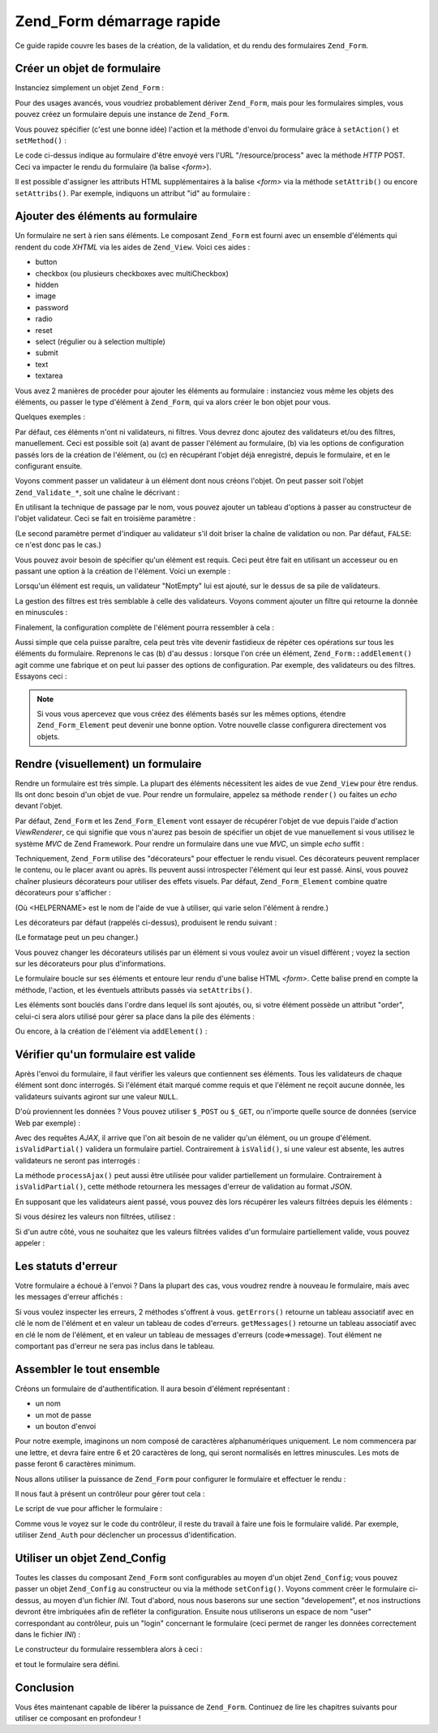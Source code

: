 .. _zend.form.quickstart:

Zend_Form démarrage rapide
==========================

Ce guide rapide couvre les bases de la création, de la validation, et du rendu des formulaires ``Zend_Form``.

.. _zend.form.quickstart.create:

Créer un objet de formulaire
----------------------------

Instanciez simplement un objet ``Zend_Form``\  :

.. code-block:: php
   :linenos:

   $form = new Zend_Form;

Pour des usages avancés, vous voudriez probablement dériver ``Zend_Form``, mais pour les formulaires simples,
vous pouvez créez un formulaire depuis une instance de ``Zend_Form``.

Vous pouvez spécifier (c'est une bonne idée) l'action et la méthode d'envoi du formulaire grâce à
``setAction()`` et ``setMethod()``\  :

.. code-block:: php
   :linenos:

   $form->setAction('/resource/process')
        ->setMethod('post');

Le code ci-dessus indique au formulaire d'être envoyé vers l'URL "/resource/process" avec la méthode *HTTP*
POST. Ceci va impacter le rendu du formulaire (la balise *<form>*).

Il est possible d'assigner les attributs HTML supplémentaires à la balise *<form>* via la méthode
``setAttrib()`` ou encore ``setAttribs()``. Par exemple, indiquons un attribut "id" au formulaire :

.. code-block:: php
   :linenos:

   $form->setAttrib('id', 'login');

.. _zend.form.quickstart.elements:

Ajouter des éléments au formulaire
----------------------------------

Un formulaire ne sert à rien sans éléments. Le composant ``Zend_Form`` est fourni avec un ensemble d'éléments
qui rendent du code *XHTML* via les aides de ``Zend_View``. Voici ces aides :

- button

- checkbox (ou plusieurs checkboxes avec multiCheckbox)

- hidden

- image

- password

- radio

- reset

- select (régulier ou à selection multiple)

- submit

- text

- textarea

Vous avez 2 manières de procéder pour ajouter les éléments au formulaire : instanciez vous même les objets des
éléments, ou passer le type d'élément à ``Zend_Form``, qui va alors créer le bon objet pour vous.

Quelques exemples :

.. code-block:: php
   :linenos:

   // Ajout d'un objet élément :
   $form->addElement(new Zend_Form_Element_Text('username'));

   // Passage d'un texte décrivant le futur objet élément, à Zend_Form :
   $form->addElement('text', 'username');

Par défaut, ces éléments n'ont ni validateurs, ni filtres. Vous devrez donc ajoutez des validateurs et/ou des
filtres, manuellement. Ceci est possible soit (a) avant de passer l'élément au formulaire, (b) via les options de
configuration passés lors de la création de l'élément, ou (c) en récupérant l'objet déjà enregistré,
depuis le formulaire, et en le configurant ensuite.

Voyons comment passer un validateur à un élément dont nous créons l'objet. On peut passer soit l'objet
``Zend_Validate_*``, soit une chaîne le décrivant :

.. code-block:: php
   :linenos:

   $username = new Zend_Form_Element_Text('username');

   // Passage d'un objet Zend_Validate_*:
   $username->addValidator(new Zend_Validate_Alnum());

   // Passage du nom du validateur:
   $username->addValidator('alnum');

En utilisant la technique de passage par le nom, vous pouvez ajouter un tableau d'options à passer au constructeur
de l'objet validateur. Ceci se fait en troisième paramètre :

.. code-block:: php
   :linenos:

   // Passage d'options au validateur
   $username->addValidator('regex', false, array('/^[a-z]/i'));

(Le second paramètre permet d'indiquer au validateur s'il doit briser la chaîne de validation ou non. Par
défaut, ``FALSE``: ce n'est donc pas le cas.)

Vous pouvez avoir besoin de spécifier qu'un élément est requis. Ceci peut être fait en utilisant un accesseur
ou en passant une option à la création de l'élément. Voici un exemple :

.. code-block:: php
   :linenos:

   // Cet élément est requis:
   $username->setRequired(true);

Lorsqu'un élément est requis, un validateur "NotEmpty" lui est ajouté, sur le dessus de sa pile de validateurs.

La gestion des filtres est très semblable à celle des validateurs. Voyons comment ajouter un filtre qui retourne
la donnée en minuscules :

.. code-block:: php
   :linenos:

   $username->addFilter('StringtoLower');

Finalement, la configuration complète de l'élément pourra ressembler à cela :

.. code-block:: php
   :linenos:

   $username->addValidator('alnum')
            ->addValidator('regex', false, array('/^[a-z]/'))
            ->setRequired(true)
            ->addFilter('StringToLower');

   // ou, de manière plus compacte:
   $username->addValidators(array('alnum',
           array('regex', false, '/^[a-z]/i')
       ))
       ->setRequired(true)
       ->addFilters(array('StringToLower'));

Aussi simple que cela puisse paraître, cela peut très vite devenir fastidieux de répéter ces opérations sur
tous les éléments du formulaire. Reprenons le cas (b) d'au dessus : lorsque l'on crée un élément,
``Zend_Form::addElement()`` agit comme une fabrique et on peut lui passer des options de configuration. Par
exemple, des validateurs ou des filtres. Essayons ceci :

.. code-block:: php
   :linenos:

   $form->addElement('text', 'username', array(
       'validators' => array(
           'alnum',
           array('regex', false, '/^[a-z]/i')
       ),
       'required' => true,
       'filters'  => array('StringToLower'),
   ));

.. note::

   Si vous vous apercevez que vous créez des éléments basés sur les mêmes options, étendre
   ``Zend_Form_Element`` peut devenir une bonne option. Votre nouvelle classe configurera directement vos objets.

.. _zend.form.quickstart.render:

Rendre (visuellement) un formulaire
-----------------------------------

Rendre un formulaire est très simple. La plupart des éléments nécessitent les aides de vue ``Zend_View`` pour
être rendus. Ils ont donc besoin d'un objet de vue. Pour rendre un formulaire, appelez sa méthode ``render()`` ou
faites un *echo* devant l'objet.

.. code-block:: php
   :linenos:

   // Appel explicite de render() :
   echo $form->render($view);

   // Supposant que setView() avec passage d'un objet Zend_View a été appelée avant :
   echo $form;

Par défaut, ``Zend_Form`` et les ``Zend_Form_Element`` vont essayer de récupérer l'objet de vue depuis l'aide
d'action *ViewRenderer*, ce qui signifie que vous n'aurez pas besoin de spécifier un objet de vue manuellement si
vous utilisez le système *MVC* de Zend Framework. Pour rendre un formulaire dans une vue *MVC*, un simple *echo*
suffit :

.. code-block:: php
   :linenos:

   <?php echo $this->form ?>

Techniquement, ``Zend_Form`` utilise des "décorateurs" pour effectuer le rendu visuel. Ces décorateurs peuvent
remplacer le contenu, ou le placer avant ou après. Ils peuvent aussi introspecter l'élément qui leur est passé.
Ainsi, vous pouvez chaîner plusieurs décorateurs pour utiliser des effets visuels. Par défaut,
``Zend_Form_Element`` combine quatre décorateurs pour s'afficher :

.. code-block:: php
   :linenos:

   $element->addDecorators(array(
       'ViewHelper',
       'Errors',
       array('HtmlTag', array('tag' => 'dd')),
       array('Label', array('tag' => 'dt')),
   ));

(Où <HELPERNAME> est le nom de l'aide de vue à utiliser, qui varie selon l'élément à rendre.)

Les décorateurs par défaut (rappelés ci-dessus), produisent le rendu suivant :

.. code-block:: html
   :linenos:

   <dt><label for="username" class="required">Username</dt>
   <dd>
       <input type="text" name="username" value="123-abc" />
       <ul class="errors">
           <li>'123-abc' has not only alphabetic and digit characters</li>
           <li>'123-abc' does not match against pattern '/^[a-z]/i'</li>
       </ul>
   </dd>

(Le formatage peut un peu changer.)

Vous pouvez changer les décorateurs utilisés par un élément si vous voulez avoir un visuel différent ; voyez
la section sur les décorateurs pour plus d'informations.

Le formulaire boucle sur ses éléments et entoure leur rendu d'une balise HTML *<form>*. Cette balise prend en
compte la méthode, l'action, et les éventuels attributs passés via ``setAttribs()``.

Les éléments sont bouclés dans l'ordre dans lequel ils sont ajoutés, ou, si votre élément possède un
attribut "order", celui-ci sera alors utilisé pour gérer sa place dans la pile des éléments :

.. code-block:: php
   :linenos:

   $element->setOrder(10);

Ou encore, à la création de l'élément via ``addElement()``\  :

.. code-block:: php
   :linenos:

   $form->addElement('text', 'username', array('order' => 10));

.. _zend.form.quickstart.validate:

Vérifier qu'un formulaire est valide
------------------------------------

Après l'envoi du formulaire, il faut vérifier les valeurs que contiennent ses éléments. Tous les validateurs de
chaque élément sont donc interrogés. Si l'élément était marqué comme requis et que l'élément ne reçoit
aucune donnée, les validateurs suivants agiront sur une valeur ``NULL``.

D'où proviennent les données ? Vous pouvez utiliser ``$_POST`` ou ``$_GET``, ou n'importe quelle source de
données (service Web par exemple) :

.. code-block:: php
   :linenos:

   if ($form->isValid($_POST)) {
       // succès!
   } else {
       // echec!
   }

Avec des requêtes *AJAX*, il arrive que l'on ait besoin de ne valider qu'un élément, ou un groupe d'élément.
``isValidPartial()`` validera un formulaire partiel. Contrairement à ``isValid()``, si une valeur est absente, les
autres validateurs ne seront pas interrogés :

.. code-block:: php
   :linenos:

   if ($form->isValidPartial($_POST)) {
       // Tous les éléments présents dans $_POST ont passé la validation
   } else {
       // un ou plusieurs éléments présent dans $_POST ont échoué
   }

La méthode ``processAjax()`` peut aussi être utilisée pour valider partiellement un formulaire. Contrairement à
``isValidPartial()``, cette méthode retournera les messages d'erreur de validation au format *JSON*.

En supposant que les validateurs aient passé, vous pouvez dès lors récupérer les valeurs filtrées depuis les
éléments :

.. code-block:: php
   :linenos:

   $values = $form->getValues();

Si vous désirez les valeurs non filtrées, utilisez :

.. code-block:: php
   :linenos:

   $unfiltered = $form->getUnfilteredValues();

Si d'un autre côté, vous ne souhaitez que les valeurs filtrées valides d'un formulaire partiellement valide,
vous pouvez appeler :

.. code-block:: php
   :linenos:

   $values = $form->getValidValues($_POST);

.. _zend.form.quickstart.errorstatus:

Les statuts d'erreur
--------------------

Votre formulaire a échoué à l'envoi ? Dans la plupart des cas, vous voudrez rendre à nouveau le formulaire,
mais avec les messages d'erreur affichés :

.. code-block:: php
   :linenos:

   if (!$form->isValid($_POST)) {
       echo $form;

       // ou en assignant un objet de vue (cas non-MVC typiquement)
       $this->view->form = $form;
       return $this->render('form');
   }

Si vous voulez inspecter les erreurs, 2 méthodes s'offrent à vous. ``getErrors()`` retourne un tableau associatif
avec en clé le nom de l'élément et en valeur un tableau de codes d'erreurs. ``getMessages()`` retourne un
tableau associatif avec en clé le nom de l'élément, et en valeur un tableau de messages d'erreurs
(code=>message). Tout élément ne comportant pas d'erreur ne sera pas inclus dans le tableau.

.. _zend.form.quickstart.puttingtogether:

Assembler le tout ensemble
--------------------------

Créons un formulaire de d'authentification. Il aura besoin d'élément représentant :

- un nom

- un mot de passe

- un bouton d'envoi

Pour notre exemple, imaginons un nom composé de caractères alphanumériques uniquement. Le nom commencera par une
lettre, et devra faire entre 6 et 20 caractères de long, qui seront normalisés en lettres minuscules. Les mots de
passe feront 6 caractères minimum.

Nous allons utiliser la puissance de ``Zend_Form`` pour configurer le formulaire et effectuer le rendu :

.. code-block:: php
   :linenos:

   $form = new Zend_Form();
   $form->setAction('/user/login')
        ->setMethod('post');

   // élément nom :
   $username = $form->createElement('text', 'username');
   $username->addValidator('alnum')
            ->addValidator('regex', false, array('/^[a-z]+/'))
            ->addValidator('stringLength', false, array(6, 20))
            ->setRequired(true)
            ->addFilter('StringToLower');

   // élément mot de passe :
   $password = $form->createElement('password', 'password');
   $password->addValidator('StringLength', false, array(6))
            ->setRequired(true);

   // Ajout des éléments au formulaire
   $form->addElement($username)
        ->addElement($password)
        // addElement() agit comme une fabrique qui crée un bouton 'Login'
        ->addElement('submit', 'login', array('label' => 'Login'));

Il nous faut à présent un contrôleur pour gérer tout cela :

.. code-block:: php
   :linenos:

   class UserController extends Zend_Controller_Action
   {
       public function getForm()
       {
           // Créer le formulaire comme décrit ci-dessus
           return $form;
       }

       public function indexAction()
       {
           // rend user/form.phtml
           $this->view->form = $this->getForm();
           $this->render('form');
       }

       public function loginAction()
       {
           if (!$this->getRequest()->isPost()) {
               return $this->_forward('index');
           }
           $form = $this->getForm();
           if (!$form->isValid($_POST)) {
               // Validation en echec
               $this->view->form = $form;
               return $this->render('form');
           }

           $values = $form->getValues();
           // les valeurs sont récupérées
       }
   }

Le script de vue pour afficher le formulaire :

.. code-block:: php
   :linenos:

   <h2>Identifiez vous:</h2>
   <?php echo $this->form ?>

Comme vous le voyez sur le code du contrôleur, il reste du travail à faire une fois le formulaire validé. Par
exemple, utiliser ``Zend_Auth`` pour déclencher un processus d'identification.

.. _zend.form.quickstart.config:

Utiliser un objet Zend_Config
-----------------------------

Toutes les classes du composant ``Zend_Form`` sont configurables au moyen d'un objet ``Zend_Config``; vous pouvez
passer un objet ``Zend_Config`` au constructeur ou via la méthode ``setConfig()``. Voyons comment créer le
formulaire ci-dessus, au moyen d'un fichier *INI*. Tout d'abord, nous nous baserons sur une section "developement",
et nos instructions devront être imbriquées afin de refléter la configuration. Ensuite nous utiliserons un
espace de nom "user" correspondant au contrôleur, puis un "login" concernant le formulaire (ceci permet de ranger
les données correctement dans le fichier *INI*) :

.. code-block:: ini
   :linenos:

   [development]
   ; informations générales du formulaire
   user.login.action = "/user/login"
   user.login.method = "post"

   ; element username
   user.login.elements.username.type = "text"
   user.login.elements.username.options.validators.alnum.validator = "alnum"
   user.login.elements.username.options.validators.regex.validator = "regex"
   user.login.elements.username.options.validators.regex.options.pattern = "/^[a-z]/i"
   user.login.elements.username.options.validators.strlen.validator = "StringLength"
   user.login.elements.username.options.validators.strlen.options.min = "6"
   user.login.elements.username.options.validators.strlen.options.max = "20"
   user.login.elements.username.options.required = true
   user.login.elements.username.options.filters.lower.filter = "StringToLower"

   ; element password
   user.login.elements.password.type = "password"
   user.login.elements.password.options.validators.strlen.validator = "StringLength"
   user.login.elements.password.options.validators.strlen.options.min = "6"
   user.login.elements.password.options.required = true

   ; element submit
   user.login.elements.submit.type = "submit"

Le constructeur du formulaire ressemblera alors à ceci :

.. code-block:: php
   :linenos:

   $config = new Zend_Config_Ini($configFile, 'development');
   $form   = new Zend_Form($config->user->login);

et tout le formulaire sera défini.

.. _zend.form.quickstart.conclusion:

Conclusion
----------

Vous êtes maintenant capable de libérer la puissance de ``Zend_Form``. Continuez de lire les chapitres suivants
pour utiliser ce composant en profondeur !



